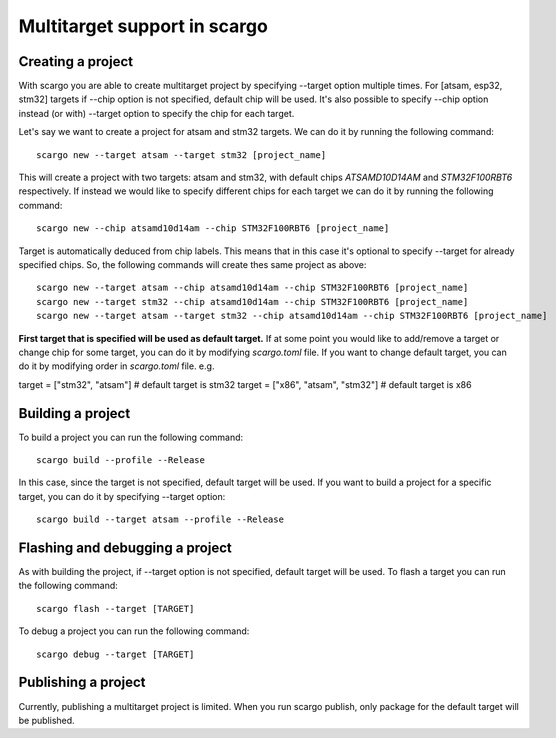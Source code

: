 .. _scargo_multitarget:

Multitarget support in scargo
=============================

Creating a project
------------------
With scargo you are able to create multitarget project by specifying --target option multiple times.
For [atsam, esp32, stm32] targets if --chip option is not specified, default chip will be used. It's
also possible to specify --chip option instead (or with) --target option to specify the chip for each target.

Let's say we want to create a project for atsam and stm32 targets. We can do it by running the following command:

::

    scargo new --target atsam --target stm32 [project_name]

This will create a project with two targets: atsam and stm32, with default chips `ATSAMD10D14AM` and `STM32F100RBT6` respectively.
If instead we would like to specify different chips for each target we can do it by running the following command:

::

        scargo new --chip atsamd10d14am --chip STM32F100RBT6 [project_name]

Target is automatically deduced from chip labels. This means that in this case it's optional to specify --target for already specified chips.
So, the following commands will create thes same project as above:

::

        scargo new --target atsam --chip atsamd10d14am --chip STM32F100RBT6 [project_name]
        scargo new --target stm32 --chip atsamd10d14am --chip STM32F100RBT6 [project_name]
        scargo new --target atsam --target stm32 --chip atsamd10d14am --chip STM32F100RBT6 [project_name]

**First target that is specified will be used as default target.**
If at some point you would like to add/remove a target or change chip for some target, you can do it by modifying `scargo.toml` file.
If you want to change default target, you can do it by modifying order in `scargo.toml` file.
e.g.

::

target = ["stm32", "atsam"] # default target is stm32
target = ["x86", "atsam", "stm32"] # default target is x86


Building a project
------------------
To build a project you can run the following command:

::

    scargo build --profile --Release

In this case, since the target is not specified, default target will be used.
If you want to build a project for a specific target, you can do it by specifying --target option:

::

    scargo build --target atsam --profile --Release

Flashing and debugging a project
-------------------
As with building the project, if --target option is not specified, default target will be used.
To flash a target you can run the following command:

::

    scargo flash --target [TARGET]


To debug a project you can run the following command:

::

    scargo debug --target [TARGET]

Publishing a project
--------------------

Currently, publishing a multitarget project is limited. When you run scargo publish,
only package for the default target will be published.
